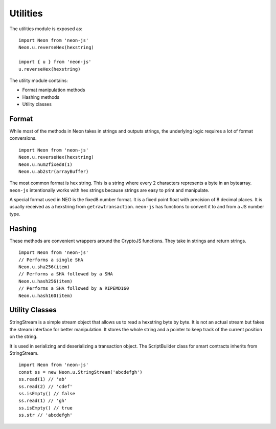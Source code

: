 *********
Utilities
*********

The utilities module is exposed as::

  import Neon from 'neon-js'
  Neon.u.reverseHex(hexstring)

  import { u } from 'neon-js'
  u.reverseHex(hexstring)

The utility module contains:

- Format manipulation methods
- Hashing methods
- Utility classes

Format
-------

While most of the methods in Neon takes in strings and outputs strings, the underlying logic requires a lot of format conversions.

::

  import Neon from 'neon-js'
  Neon.u.reverseHex(hexstring)
  Neon.u.num2fixed8(1)
  Neon.u.ab2str(arrayBuffer)

The most common format is hex string. This is a string where every 2 characters represents a byte in an bytearray. ``neon-js`` intentionally works with hex strings because strings are easy to print and manipulate.

A special format used in NEO is the fixed8 number format. It is a fixed point float with precision of 8 decimal places. It is usually received as a hexstring from ``getrawtransaction``. ``neon-js`` has functions to convert it to and from a JS number type.

Hashing
-------

These methods are convenient wrappers around the CryptoJS functions. They take in strings and return strings.

::

  import Neon from 'neon-js'
  // Performs a single SHA
  Neon.u.sha256(item)
  // Performs a SHA followed by a SHA
  Neon.u.hash256(item)
  // Performs a SHA followed by a RIPEMD160
  Neon.u.hash160(item)

Utility Classes
---------------

StringStream is a simple stream object that allows us to read a hexstring byte by byte. It is not an actual stream but fakes the stream interface for better manipulation. It stores the whole string and a pointer to keep track of the current position on the string.

It is used in serializing and deserializing a transaction object. The ScriptBuilder class for smart contracts inherits from StringStream.

::

  import Neon from 'neon-js'
  const ss = new Neon.u.StringStream('abcdefgh')
  ss.read(1) // 'ab'
  ss.read(2) // 'cdef'
  ss.isEmpty() // false
  ss.read(1) // 'gh'
  ss.isEmpty() // true
  ss.str // 'abcdefgh'

